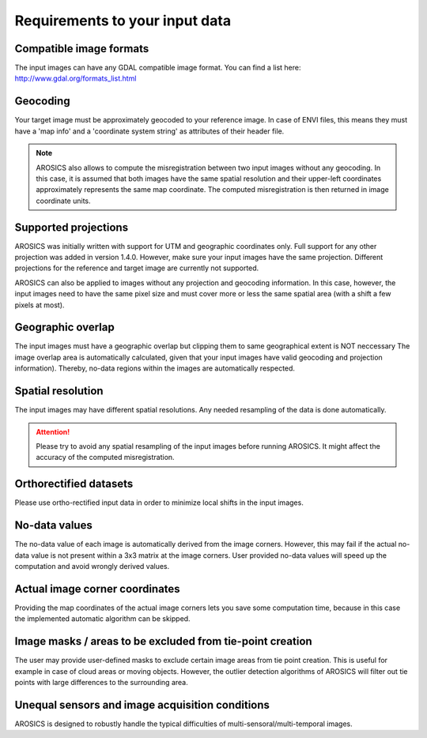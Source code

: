 Requirements to your input data
*******************************

Compatible image formats
~~~~~~~~~~~~~~~~~~~~~~~~

The input images can have any GDAL compatible image format. You can find a list here:
http://www.gdal.org/formats_list.html


Geocoding
~~~~~~~~~

Your target image must be approximately geocoded to your reference image.
In case of ENVI files, this means they must have a 'map info' and a 'coordinate system string' as attributes of their
header file.

.. note::

    AROSICS also allows to compute the misregistration between two input images without any geocoding. In this case,
    it is assumed that both images have the same spatial resolution and their upper-left coordinates approximately
    represents the same map coordinate. The computed misregistration is then returned in image coordinate units.


Supported projections
~~~~~~~~~~~~~~~~~~~~~

AROSICS was initially written with support for UTM and geographic coordinates only. Full support for any other
projection was added in version 1.4.0. However, make sure your input images have the same projection. Different
projections for the reference and target image are currently not supported.

AROSICS can also be applied to images without any projection and geocoding information. In this case, however,
the input images need to have the same pixel size and must cover more or less the same spatial area
(with a shift a few pixels at most).


Geographic overlap
~~~~~~~~~~~~~~~~~~

The input images must have a geographic overlap but clipping them to same geographical extent is NOT neccessary
The image overlap area is automatically calculated, given that your input images have valid geocoding and projection
information). Thereby, no-data regions within the images are automatically respected.


Spatial resolution
~~~~~~~~~~~~~~~~~~

The input images may have different spatial resolutions. Any needed resampling of the data is done automatically.

.. attention::

    Please try to avoid any spatial resampling of the input images before running AROSICS. It might affect
    the accuracy of the computed misregistration.


Orthorectified datasets
~~~~~~~~~~~~~~~~~~~~~~~

Please use ortho-rectified input data in order to minimize local shifts in the input images.


No-data values
~~~~~~~~~~~~~~

The no-data value of each image is automatically derived from the image corners. However, this may fail if the actual
no-data value is not present within a 3x3 matrix at the image corners. User provided no-data values will speed up the
computation and avoid wrongly derived values.


Actual image corner coordinates
~~~~~~~~~~~~~~~~~~~~~~~~~~~~~~~

Providing the map coordinates of the actual image corners lets you save some computation time,
because in this case the implemented automatic algorithm can be skipped.


Image masks / areas to be excluded from tie-point creation
~~~~~~~~~~~~~~~~~~~~~~~~~~~~~~~~~~~~~~~~~~~~~~~~~~~~~~~~~~

The user may provide user-defined masks to exclude certain image areas from tie point creation. This is useful for
example in case of cloud areas or moving objects. However, the outlier detection algorithms of AROSICS will filter out
tie points with large differences to the surrounding area.


Unequal sensors and image acquisition conditions
~~~~~~~~~~~~~~~~~~~~~~~~~~~~~~~~~~~~~~~~~~~~~~~~

AROSICS is designed to robustly handle the typical difficulties of multi-sensoral/multi-temporal images.
